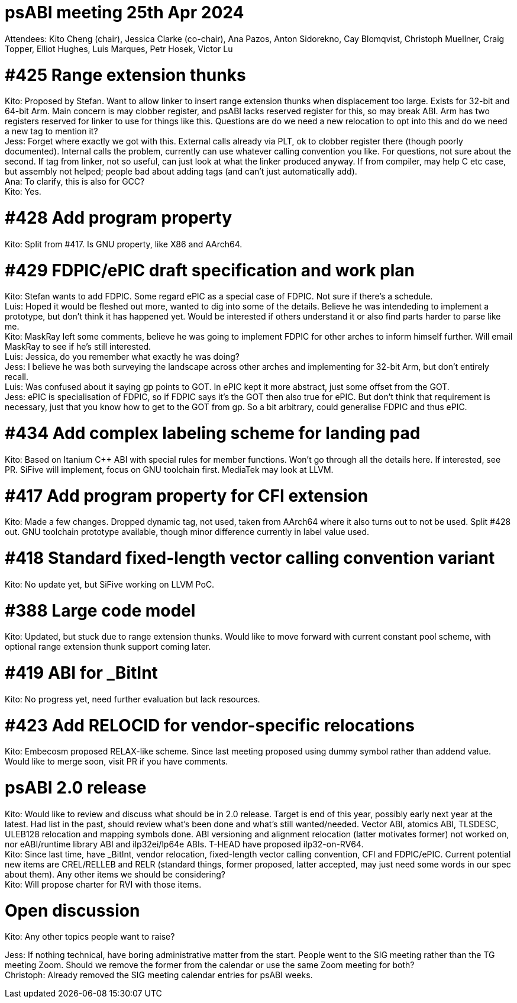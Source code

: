 = psABI meeting 25th Apr 2024

Attendees: Kito Cheng (chair), Jessica Clarke (co-chair), Ana Pazos, Anton Sidorekno, Cay Blomqvist, Christoph Muellner, Craig Topper, Elliot Hughes, Luis Marques, Petr Hosek, Victor Lu

= #425 Range extension thunks

Kito: Proposed by Stefan. Want to allow linker to insert range extension thunks when displacement too large. Exists for 32-bit and 64-bit Arm. Main concern is may clobber register, and psABI lacks reserved register for this, so may break ABI. Arm has two registers reserved for linker to use for things like this. Questions are do we need a new relocation to opt into this and do we need a new tag to mention it? +
Jess: Forget where exactly we got with this. External calls already via PLT, ok to clobber register there (though poorly documented). Internal calls the problem, currently can use whatever calling convention you like. For questions, not sure about the second. If tag from linker, not so useful, can just look at what the linker produced anyway. If from compiler, may help C etc case, but assembly not helped; people bad about adding tags (and can't just automatically add). +
Ana: To clarify, this is also for GCC? +
Kito: Yes.

= #428 Add program property

Kito: Split from #417. Is GNU property, like X86 and AArch64.

= #429 FDPIC/ePIC draft specification and work plan

Kito: Stefan wants to add FDPIC. Some regard ePIC as a special case of FDPIC. Not sure if there's a schedule. +
Luis: Hoped it would be fleshed out more, wanted to dig into some of the details. Believe he was intendeding to implement a prototype, but don't think it has happened yet. Would be interested if others understand it or also find parts harder to parse like me. +
Kito: MaskRay left some comments, believe he was going to implement FDPIC for other arches to inform himself further. Will email MaskRay to see if he's still interested. +
Luis: Jessica, do you remember what exactly he was doing? +
Jess: I believe he was both surveying the landscape across other arches and implementing for 32-bit Arm, but don't entirely recall. +
Luis: Was confused about it saying gp points to GOT. In ePIC kept it more abstract, just some offset from the GOT. +
Jess: ePIC is specialisation of FDPIC, so if FDPIC says it's the GOT then also true for ePIC. But don't think that requirement is necessary, just that you know how to get to the GOT from gp. So a bit arbitrary, could generalise FDPIC and thus ePIC.

= #434 Add complex labeling scheme for landing pad

Kito: Based on Itanium {Cpp} ABI with special rules for member functions. Won't go through all the details here. If interested, see PR. SiFive will implement, focus on GNU toolchain first. MediaTek may look at LLVM.

= #417 Add program property for CFI extension

Kito: Made a few changes. Dropped dynamic tag, not used, taken from AArch64 where it also turns out to not be used. Split #428 out. GNU toolchain prototype available, though minor difference currently in label value used.

= #418 Standard fixed-length vector calling convention variant

Kito: No update yet, but SiFive working on LLVM PoC.

= #388 Large code model

Kito: Updated, but stuck due to range extension thunks. Would like to move forward with current constant pool scheme, with optional range extension thunk support coming later.

= #419 ABI for _BitInt

Kito: No progress yet, need further evaluation but lack resources.

= #423 Add RELOCID for vendor-specific relocations

Kito: Embecosm proposed RELAX-like scheme. Since last meeting proposed using dummy symbol rather than addend value. Would like to merge soon, visit PR if you have comments.

= psABI 2.0 release

Kito: Would like to review and discuss what should be in 2.0 release. Target is end of this year, possibly early next year at the latest. Had list in the past, should review what's been done and what's still wanted/needed. Vector ABI, atomics ABI, TLSDESC, ULEB128 relocation and mapping symbols done. ABI versioning and alignment relocation (latter motivates former) not worked on, nor eABI/runtime library ABI and ilp32ei/lp64e ABIs. T-HEAD have proposed ilp32-on-RV64. +
Kito: Since last time, have _BitInt, vendor relocation, fixed-length vector calling convention, CFI and FDPIC/ePIC. Current potential new items are CREL/RELLEB and RELR (standard things, former proposed, latter accepted, may just need some words in our spec about them). Any other items we should be considering? +
Kito: Will propose charter for RVI with those items.

= Open discussion

Kito: Any other topics people want to raise? +

Jess: If nothing technical, have boring administrative matter from the start. People went to the SIG meeting rather than the TG meeting Zoom. Should we remove the former from the calendar or use the same Zoom meeting for both? +
Christoph: Already removed the SIG meeting calendar entries for psABI weeks.
